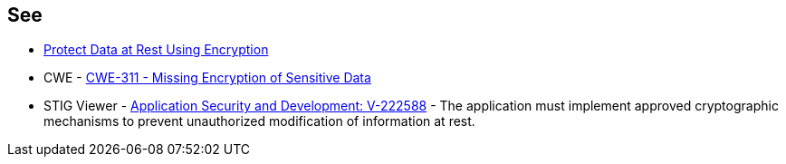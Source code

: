 == See

* https://docs.aws.amazon.com/sagemaker/latest/dg/encryption-at-rest.html[Protect Data at Rest Using Encryption]
* CWE - https://cwe.mitre.org/data/definitions/311[CWE-311 - Missing Encryption of Sensitive Data]
* STIG Viewer - https://stigviewer.com/stigs/application_security_and_development/2024-12-06/finding/V-222588[Application Security and Development: V-222588] - The application must implement approved cryptographic mechanisms to prevent unauthorized modification of information at rest.
